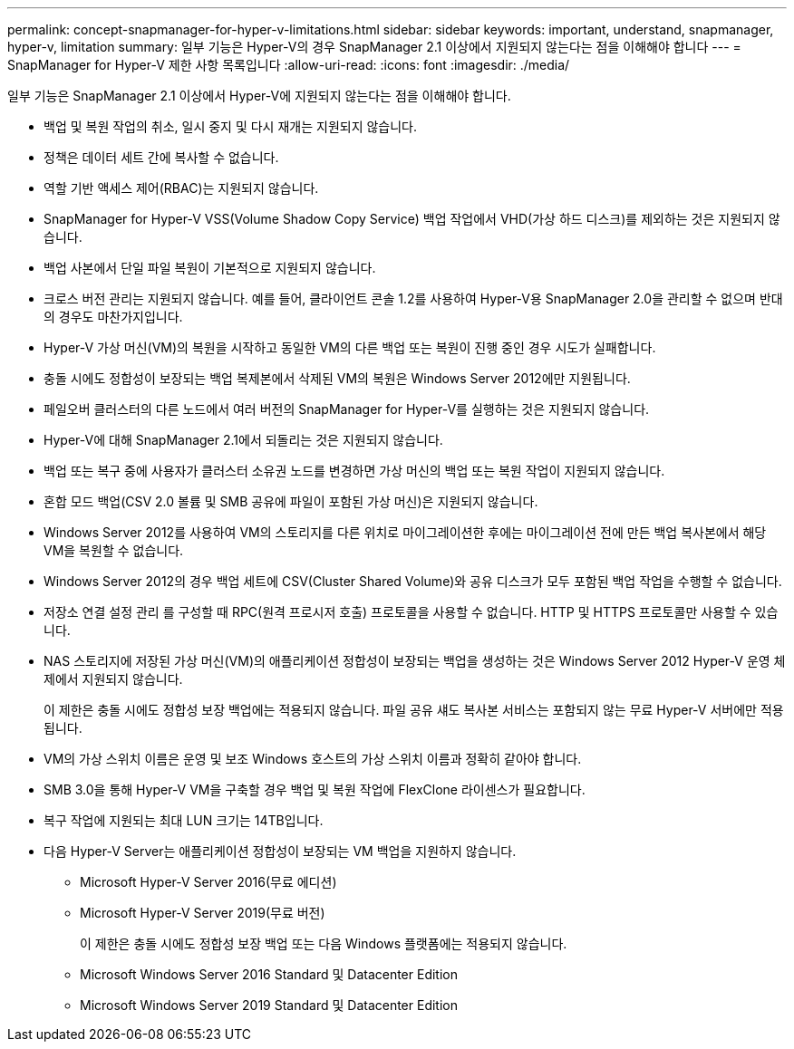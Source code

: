 ---
permalink: concept-snapmanager-for-hyper-v-limitations.html 
sidebar: sidebar 
keywords: important, understand, snapmanager, hyper-v, limitation 
summary: 일부 기능은 Hyper-V의 경우 SnapManager 2.1 이상에서 지원되지 않는다는 점을 이해해야 합니다 
---
= SnapManager for Hyper-V 제한 사항 목록입니다
:allow-uri-read: 
:icons: font
:imagesdir: ./media/


[role="lead"]
일부 기능은 SnapManager 2.1 이상에서 Hyper-V에 지원되지 않는다는 점을 이해해야 합니다.

* 백업 및 복원 작업의 취소, 일시 중지 및 다시 재개는 지원되지 않습니다.
* 정책은 데이터 세트 간에 복사할 수 없습니다.
* 역할 기반 액세스 제어(RBAC)는 지원되지 않습니다.
* SnapManager for Hyper-V VSS(Volume Shadow Copy Service) 백업 작업에서 VHD(가상 하드 디스크)를 제외하는 것은 지원되지 않습니다.
* 백업 사본에서 단일 파일 복원이 기본적으로 지원되지 않습니다.
* 크로스 버전 관리는 지원되지 않습니다. 예를 들어, 클라이언트 콘솔 1.2를 사용하여 Hyper-V용 SnapManager 2.0을 관리할 수 없으며 반대의 경우도 마찬가지입니다.
* Hyper-V 가상 머신(VM)의 복원을 시작하고 동일한 VM의 다른 백업 또는 복원이 진행 중인 경우 시도가 실패합니다.
* 충돌 시에도 정합성이 보장되는 백업 복제본에서 삭제된 VM의 복원은 Windows Server 2012에만 지원됩니다.
* 페일오버 클러스터의 다른 노드에서 여러 버전의 SnapManager for Hyper-V를 실행하는 것은 지원되지 않습니다.
* Hyper-V에 대해 SnapManager 2.1에서 되돌리는 것은 지원되지 않습니다.
* 백업 또는 복구 중에 사용자가 클러스터 소유권 노드를 변경하면 가상 머신의 백업 또는 복원 작업이 지원되지 않습니다.
* 혼합 모드 백업(CSV 2.0 볼륨 및 SMB 공유에 파일이 포함된 가상 머신)은 지원되지 않습니다.
* Windows Server 2012를 사용하여 VM의 스토리지를 다른 위치로 마이그레이션한 후에는 마이그레이션 전에 만든 백업 복사본에서 해당 VM을 복원할 수 없습니다.
* Windows Server 2012의 경우 백업 세트에 CSV(Cluster Shared Volume)와 공유 디스크가 모두 포함된 백업 작업을 수행할 수 없습니다.
* 저장소 연결 설정 관리 를 구성할 때 RPC(원격 프로시저 호출) 프로토콜을 사용할 수 없습니다. HTTP 및 HTTPS 프로토콜만 사용할 수 있습니다.
* NAS 스토리지에 저장된 가상 머신(VM)의 애플리케이션 정합성이 보장되는 백업을 생성하는 것은 Windows Server 2012 Hyper-V 운영 체제에서 지원되지 않습니다.
+
이 제한은 충돌 시에도 정합성 보장 백업에는 적용되지 않습니다. 파일 공유 섀도 복사본 서비스는 포함되지 않는 무료 Hyper-V 서버에만 적용됩니다.

* VM의 가상 스위치 이름은 운영 및 보조 Windows 호스트의 가상 스위치 이름과 정확히 같아야 합니다.
* SMB 3.0을 통해 Hyper-V VM을 구축할 경우 백업 및 복원 작업에 FlexClone 라이센스가 필요합니다.
* 복구 작업에 지원되는 최대 LUN 크기는 14TB입니다.
* 다음 Hyper-V Server는 애플리케이션 정합성이 보장되는 VM 백업을 지원하지 않습니다.
+
** Microsoft Hyper-V Server 2016(무료 에디션)
** Microsoft Hyper-V Server 2019(무료 버전)
+
이 제한은 충돌 시에도 정합성 보장 백업 또는 다음 Windows 플랫폼에는 적용되지 않습니다.

** Microsoft Windows Server 2016 Standard 및 Datacenter Edition
** Microsoft Windows Server 2019 Standard 및 Datacenter Edition



